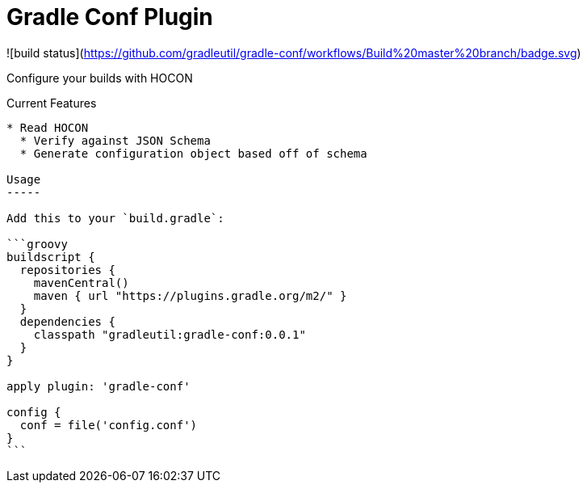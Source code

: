 Gradle Conf Plugin
=================

![build status](https://github.com/gradleutil/gradle-conf/workflows/Build%20master%20branch/badge.svg)

Configure your builds with HOCON

Current Features
-----------------------------------------

* Read HOCON
  * Verify against JSON Schema
  * Generate configuration object based off of schema

Usage
-----

Add this to your `build.gradle`:

```groovy
buildscript {
  repositories {
    mavenCentral()
    maven { url "https://plugins.gradle.org/m2/" }
  }
  dependencies {
    classpath "gradleutil:gradle-conf:0.0.1"
  }
}

apply plugin: 'gradle-conf'

config {
  conf = file('config.conf')
}
```
